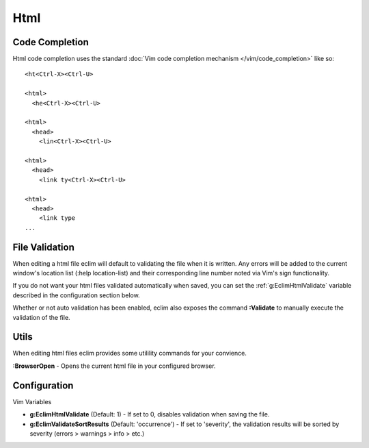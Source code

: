 .. Copyright (C) 2005 - 2012  Eric Van Dewoestine

   This program is free software: you can redistribute it and/or modify
   it under the terms of the GNU General Public License as published by
   the Free Software Foundation, either version 3 of the License, or
   (at your option) any later version.

   This program is distributed in the hope that it will be useful,
   but WITHOUT ANY WARRANTY; without even the implied warranty of
   MERCHANTABILITY or FITNESS FOR A PARTICULAR PURPOSE.  See the
   GNU General Public License for more details.

   You should have received a copy of the GNU General Public License
   along with this program.  If not, see <http://www.gnu.org/licenses/>.

Html
======

Code Completion
---------------

Html code completion uses the standard
:doc:`Vim code completion mechanism </vim/code_completion>` like so\:

::

  <ht<Ctrl-X><Ctrl-U>

  <html>
    <he<Ctrl-X><Ctrl-U>

  <html>
    <head>
      <lin<Ctrl-X><Ctrl-U>

  <html>
    <head>
      <link ty<Ctrl-X><Ctrl-U>

  <html>
    <head>
      <link type
  ...

File Validation
---------------

When editing a html file eclim will default to validating the file when it is
written. Any errors will be added to the current window's location list (:help
location-list) and their corresponding line number noted via Vim's sign
functionality.

If you do not want your html files validated automatically when saved, you can
set the :ref:`g:EclimHtmlValidate` variable described in the configuration
section below.

.. _\:Validate_html:

Whether or not auto validation has been enabled, eclim also exposes
the command **:Validate** to manually execute the validation of the
file.

Utils
-----

When editing html files eclim provides some utilility commands for your
convience.

.. _\:BrowserOpen:

**:BrowserOpen** - Opens the current html file in your configured browser.

Configuration
-------------

Vim Variables

.. _g\:EclimHtmlValidate:

- **g:EclimHtmlValidate** (Default: 1) -
  If set to 0, disables validation when saving the file.

- **g:EclimValidateSortResults** (Default: 'occurrence') -
  If set to 'severity', the validation results will be sorted by severity
  (errors > warnings > info > etc.)
